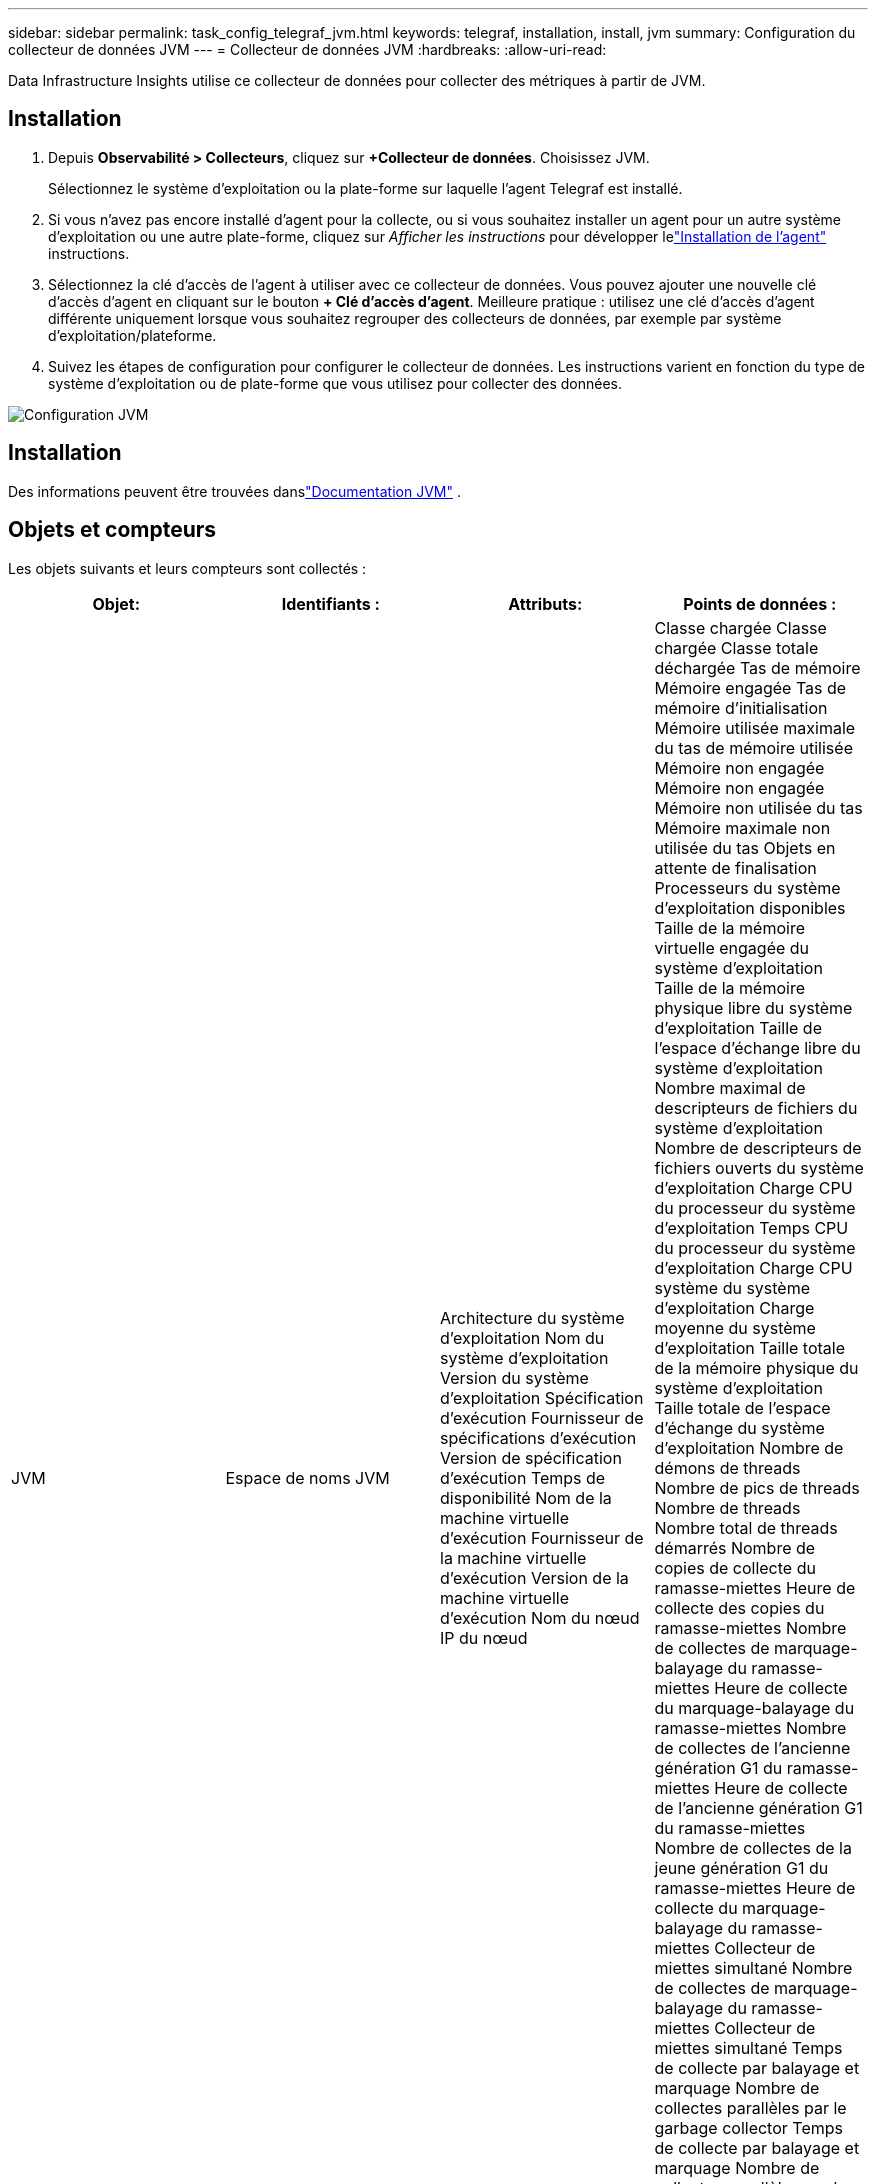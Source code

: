---
sidebar: sidebar 
permalink: task_config_telegraf_jvm.html 
keywords: telegraf, installation, install, jvm 
summary: Configuration du collecteur de données JVM 
---
= Collecteur de données JVM
:hardbreaks:
:allow-uri-read: 


[role="lead"]
Data Infrastructure Insights utilise ce collecteur de données pour collecter des métriques à partir de JVM.



== Installation

. Depuis *Observabilité > Collecteurs*, cliquez sur *+Collecteur de données*.  Choisissez JVM.
+
Sélectionnez le système d’exploitation ou la plate-forme sur laquelle l’agent Telegraf est installé.

. Si vous n'avez pas encore installé d'agent pour la collecte, ou si vous souhaitez installer un agent pour un autre système d'exploitation ou une autre plate-forme, cliquez sur _Afficher les instructions_ pour développer lelink:task_config_telegraf_agent.html["Installation de l'agent"] instructions.
. Sélectionnez la clé d’accès de l’agent à utiliser avec ce collecteur de données.  Vous pouvez ajouter une nouvelle clé d'accès d'agent en cliquant sur le bouton *+ Clé d'accès d'agent*.  Meilleure pratique : utilisez une clé d’accès d’agent différente uniquement lorsque vous souhaitez regrouper des collecteurs de données, par exemple par système d’exploitation/plateforme.
. Suivez les étapes de configuration pour configurer le collecteur de données.  Les instructions varient en fonction du type de système d’exploitation ou de plate-forme que vous utilisez pour collecter des données.


image:JVMDCConfigLinux.png["Configuration JVM"]



== Installation

Des informations peuvent être trouvées danslink:https://docs.oracle.com/javase/specs/jvms/se12/html/index.html["Documentation JVM"] .



== Objets et compteurs

Les objets suivants et leurs compteurs sont collectés :

[cols="<.<,<.<,<.<,<.<"]
|===
| Objet: | Identifiants : | Attributs: | Points de données : 


| JVM | Espace de noms JVM | Architecture du système d'exploitation Nom du système d'exploitation Version du système d'exploitation Spécification d'exécution Fournisseur de spécifications d'exécution Version de spécification d'exécution Temps de disponibilité Nom de la machine virtuelle d'exécution Fournisseur de la machine virtuelle d'exécution Version de la machine virtuelle d'exécution Nom du nœud IP du nœud | Classe chargée Classe chargée Classe totale déchargée Tas de mémoire Mémoire engagée Tas de mémoire d'initialisation Mémoire utilisée maximale du tas de mémoire utilisée Mémoire non engagée Mémoire non engagée Mémoire non utilisée du tas Mémoire maximale non utilisée du tas Objets en attente de finalisation Processeurs du système d'exploitation disponibles Taille de la mémoire virtuelle engagée du système d'exploitation Taille de la mémoire physique libre du système d'exploitation Taille de l'espace d'échange libre du système d'exploitation Nombre maximal de descripteurs de fichiers du système d'exploitation Nombre de descripteurs de fichiers ouverts du système d'exploitation Charge CPU du processeur du système d'exploitation Temps CPU du processeur du système d'exploitation Charge CPU système du système d'exploitation Charge moyenne du système d'exploitation Taille totale de la mémoire physique du système d'exploitation Taille totale de l'espace d'échange du système d'exploitation Nombre de démons de threads Nombre de pics de threads Nombre de threads Nombre total de threads démarrés Nombre de copies de collecte du ramasse-miettes Heure de collecte des copies du ramasse-miettes Nombre de collectes de marquage-balayage du ramasse-miettes Heure de collecte du marquage-balayage du ramasse-miettes Nombre de collectes de l'ancienne génération G1 du ramasse-miettes Heure de collecte de l'ancienne génération G1 du ramasse-miettes Nombre de collectes de la jeune génération G1 du ramasse-miettes Heure de collecte du marquage-balayage du ramasse-miettes Collecteur de miettes simultané Nombre de collectes de marquage-balayage du ramasse-miettes Collecteur de miettes simultané Temps de collecte par balayage et marquage Nombre de collectes parallèles par le garbage collector Temps de collecte par balayage et marquage Nombre de collectes parallèles par le garbage collector Temps de collecte par balayage et marquage Nombre de collectes parallèles par le garbage collector Temps de collecte par balayage et marquage 
|===


== Dépannage

Des informations complémentaires peuvent être trouvées à partir dulink:concept_requesting_support.html["Support"] page.
